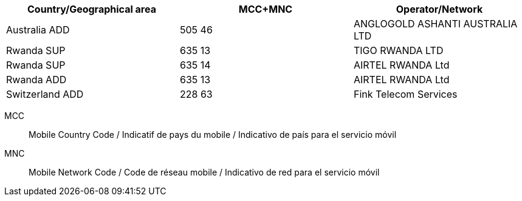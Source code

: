 [cols="a,a,a"]
|===
h| Country/Geographical area h| MCC+MNC h| Operator/Network

| Australia ADD
| 505 46
| ANGLOGOLD ASHANTI AUSTRALIA LTD

| Rwanda SUP
| 635 13
| TIGO RWANDA LTD

| Rwanda SUP
| 635 14
| AIRTEL RWANDA Ltd

| Rwanda ADD
| 635 13
| AIRTEL RWANDA Ltd

| Switzerland ADD
| 228 63
| Fink Telecom Services
|===

MCC:: Mobile Country Code / Indicatif de pays du mobile / Indicativo de país para el servicio móvil
MNC:: Mobile Network Code / Code de réseau mobile / Indicativo de red para el servicio móvil
